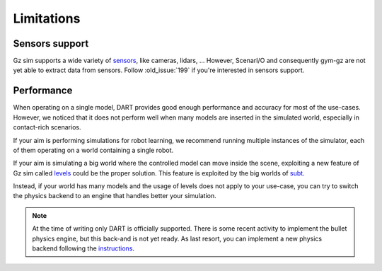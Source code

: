 Limitations
===========

Sensors support
---------------

Gz sim supports a wide variety of `sensors <https://gazebosim.org/docs/citadel/comparison#sensors>`_,
like cameras, lidars, ...
However, ScenarI/O and consequently gym-gz are not yet able to extract data from sensors.
Follow :old_issue:`199` if you're interested in sensors support.

Performance
-----------

When operating on a single model, DART provides good enough performance and accuracy for most of the use-cases.
However, we noticed that it does not perform well when many models are inserted in the simulated world,
especially in contact-rich scenarios.

If your aim is performing simulations for robot learning, we recommend running multiple instances of the simulator,
each of them operating on a world containing a single robot.

If your aim is simulating a big world where the controlled model can move inside the scene, exploiting a new feature
of Gz sim called `levels <https://github.com/gazebosim/gz-sim/blob/gz-sim4/tutorials/levels.md>`_
could be the proper solution. This feature is exploited by the big worlds of `subt <https://subtchallenge.com>`_.

Instead, if your world has many models and the usage of levels does not apply to your use-case, you can try to switch
the physics backend to an engine that handles better your simulation.

.. note::

   At the time of writing only DART is officially supported.
   There is some recent activity to implement the bullet physics engine, but this back-and is not yet ready.
   As last resort, you can implement a new physics backend following the
   `instructions <https://github.com/gazebosim/ign-physics/blob/ign-physics3/tutorials/03_physics_plugins.md>`_.
